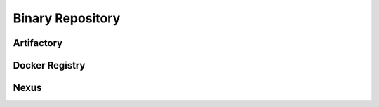 *****************
Binary Repository
*****************


Artifactory
===========


Docker Registry
===============


Nexus
=====

